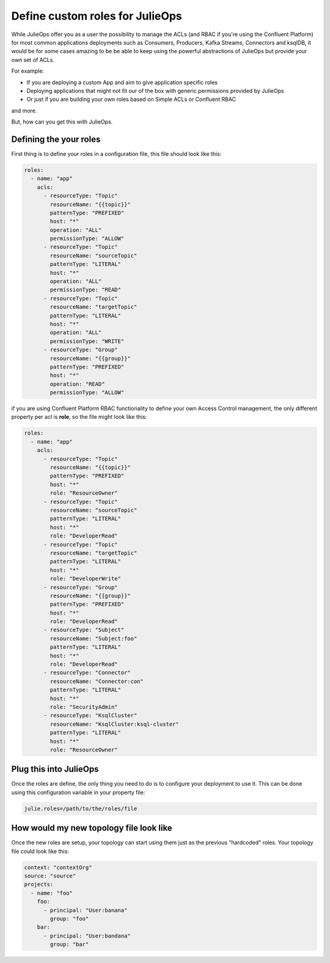 Define custom roles for JulieOps
*******************************

While JulieOps offer you as a user the possibility to manage the ACLs (and RBAC if you're using the Confluent Platform) for most common
applications deployments such as Consumers, Producers, Kafka Streams, Connectors and ksqlDB, it would be for some cases amazing to be
be able to keep using the powerful abstractions of JulieOps but provide your own set of ACLs.

For example:

* If you are deploying a custom App and aim to give application specific roles
* Deploying applications that might not fit our of the box with generic permissions provided by JulieOps
* Or just if you are building your own roles based on Simple ACLs or Confluent RBAC

and more.

But, how can you get this with JulieOps.

Defining the your roles
-----------

First thing is to define your roles in a configuration file, this file should look like this:

.. code-block:: YAML

    roles:
      - name: "app"
        acls:
          - resourceType: "Topic"
            resourceName: "{{topic}}"
            patternType: "PREFIXED"
            host: "*"
            operation: "ALL"
            permissionType: "ALLOW"
          - resourceType: "Topic"
            resourceName: "sourceTopic"
            patternType: "LITERAL"
            host: "*"
            operation: "ALL"
            permissionType: "READ"
          - resourceType: "Topic"
            resourceName: "targetTopic"
            patternType: "LITERAL"
            host: "*"
            operation: "ALL"
            permissionType: "WRITE"
          - resourceType: "Group"
            resourceName: "{{group}}"
            patternType: "PREFIXED"
            host: "*"
            operation: "READ"
            permissionType: "ALLOW"

if you are using Confluent Platform RBAC functionality to define your own Access Control management, the only different property
per acl is **role**, so the file might look like this:

.. code-block:: YAML

    roles:
      - name: "app"
        acls:
          - resourceType: "Topic"
            resourceName: "{{topic}}"
            patternType: "PREFIXED"
            host: "*"
            role: "ResourceOwner"
          - resourceType: "Topic"
            resourceName: "sourceTopic"
            patternType: "LITERAL"
            host: "*"
            role: "DeveloperRead"
          - resourceType: "Topic"
            resourceName: "targetTopic"
            patternType: "LITERAL"
            host: "*"
            role: "DeveloperWrite"
          - resourceType: "Group"
            resourceName: "{{group}}"
            patternType: "PREFIXED"
            host: "*"
            role: "DeveloperRead"
          - resourceType: "Subject"
            resourceName: "Subject:foo"
            patternType: "LITERAL"
            host: "*"
            role: "DeveloperRead"
          - resourceType: "Connector"
            resourceName: "Connector:con"
            patternType: "LITERAL"
            host: "*"
            role: "SecurityAdmin"
          - resourceType: "KsqlCluster"
            resourceName: "KsqlCluster:ksql-cluster"
            patternType: "LITERAL"
            host: "*"
            role: "ResourceOwner"


Plug this into JulieOps
-----------

Once the roles are define, the only thing you need to do is to configure your deployment to use it. This can be done using this
configuration variable in your property file:


.. code-block:: JAVA

    julie.roles=/path/to/the/roles/file


How would my new topology file look like
-----------

Once the new roles are setup, your topology can start using them just as the previous "hardcoded" roles.
Your topology file could look like this:


.. code-block:: YAML

    context: "contextOrg"
    source: "source"
    projects:
      - name: "foo"
        foo:
          - principal: "User:banana"
            group: "foo"
        bar:
          - principal: "User:bandana"
            group: "bar"